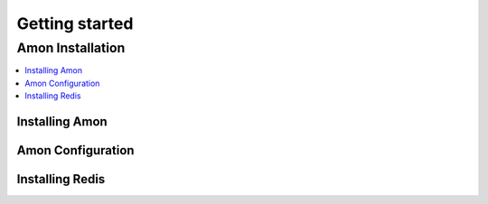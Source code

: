 .. _getting_started:

***************
Getting started
***************

=====================
 Amon Installation
=====================

.. contents::
    :local:

.. _installing-amon:

Installing Amon
===================

.. _amon-configuration:

Amon Configuration
======================



.. _installing-redis:

Installing Redis
================
